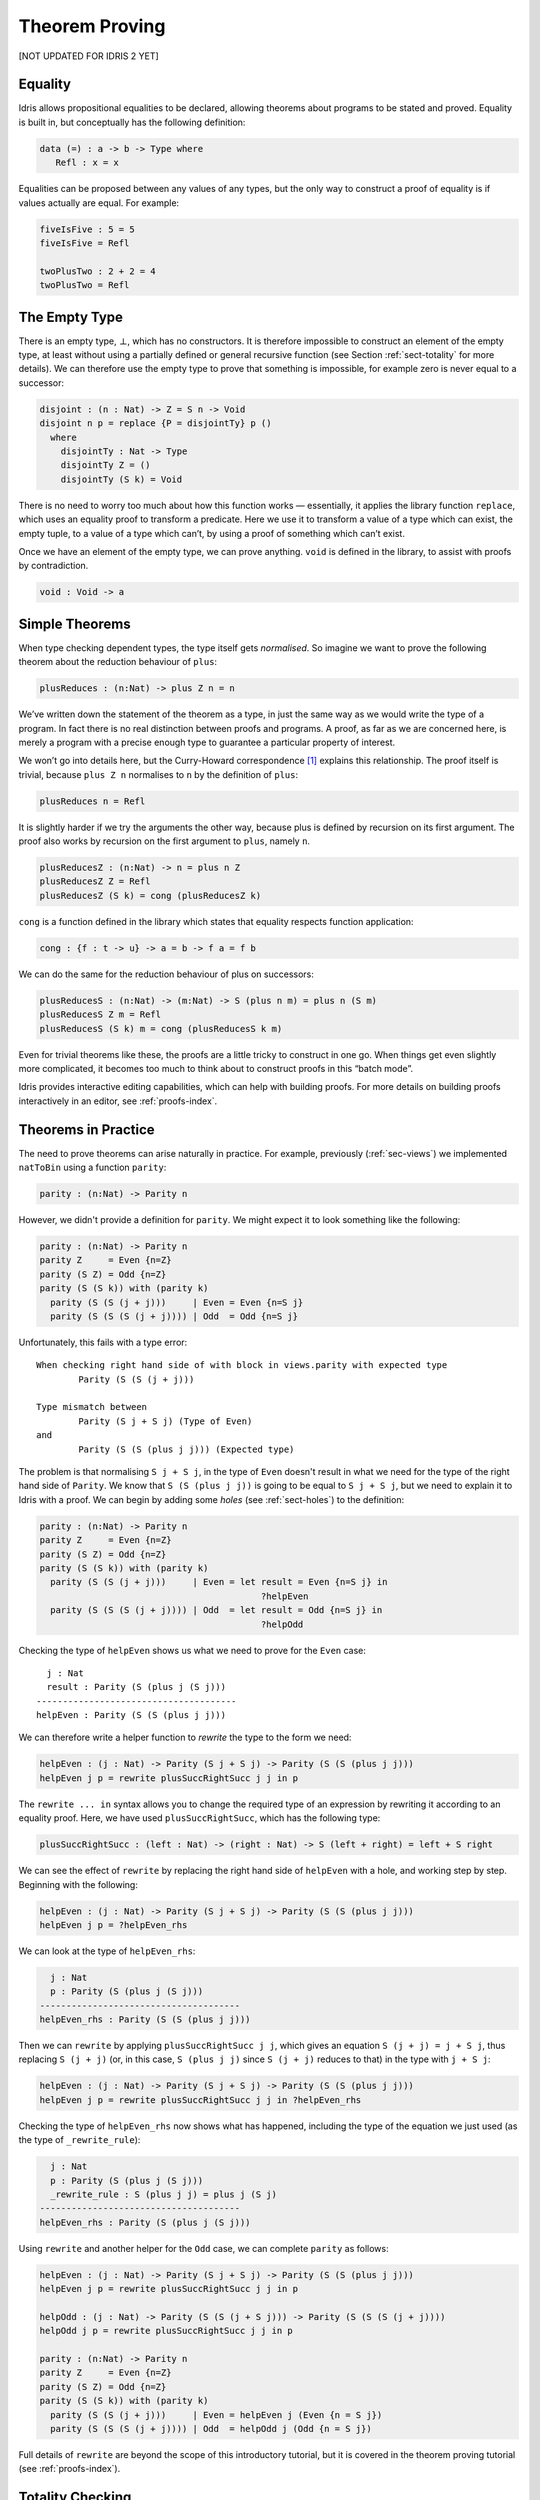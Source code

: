 .. _sect-theorems:

***************
Theorem Proving
***************

[NOT UPDATED FOR IDRIS 2 YET]

Equality
========

Idris allows propositional equalities to be declared, allowing theorems about
programs to be stated and proved. Equality is built in, but conceptually
has the following definition:

.. code-block:: idris

    data (=) : a -> b -> Type where
       Refl : x = x

Equalities can be proposed between any values of any types, but the only
way to construct a proof of equality is if values actually are equal.
For example:

.. code-block:: idris

    fiveIsFive : 5 = 5
    fiveIsFive = Refl

    twoPlusTwo : 2 + 2 = 4
    twoPlusTwo = Refl

.. _sect-empty:

The Empty Type
==============

There is an empty type, :math:`\bot`, which has no constructors. It is
therefore impossible to construct an element of the empty type, at least
without using a partially defined or general recursive function (see
Section :ref:`sect-totality` for more details). We can therefore use the
empty type to prove that something is impossible, for example zero is
never equal to a successor:

.. code-block:: idris

    disjoint : (n : Nat) -> Z = S n -> Void
    disjoint n p = replace {P = disjointTy} p ()
      where
        disjointTy : Nat -> Type
        disjointTy Z = ()
        disjointTy (S k) = Void

There is no need to worry too much about how this function works —
essentially, it applies the library function ``replace``, which uses an
equality proof to transform a predicate. Here we use it to transform a
value of a type which can exist, the empty tuple, to a value of a type
which can’t, by using a proof of something which can’t exist.

Once we have an element of the empty type, we can prove anything.
``void`` is defined in the library, to assist with proofs by
contradiction.

.. code-block:: idris

    void : Void -> a

Simple Theorems
===============

When type checking dependent types, the type itself gets *normalised*.
So imagine we want to prove the following theorem about the reduction
behaviour of ``plus``:

.. code-block:: idris

    plusReduces : (n:Nat) -> plus Z n = n

We’ve written down the statement of the theorem as a type, in just the
same way as we would write the type of a program. In fact there is no
real distinction between proofs and programs. A proof, as far as we are
concerned here, is merely a program with a precise enough type to
guarantee a particular property of interest.

We won’t go into details here, but the Curry-Howard correspondence [1]_
explains this relationship. The proof itself is trivial, because
``plus Z n`` normalises to ``n`` by the definition of ``plus``:

.. code-block:: idris

    plusReduces n = Refl

It is slightly harder if we try the arguments the other way, because
plus is defined by recursion on its first argument. The proof also works
by recursion on the first argument to ``plus``, namely ``n``.

.. code-block:: idris

    plusReducesZ : (n:Nat) -> n = plus n Z
    plusReducesZ Z = Refl
    plusReducesZ (S k) = cong (plusReducesZ k)

``cong`` is a function defined in the library which states that equality
respects function application:

.. code-block:: idris

    cong : {f : t -> u} -> a = b -> f a = f b

We can do the same for the reduction behaviour of plus on successors:

.. code-block:: idris

    plusReducesS : (n:Nat) -> (m:Nat) -> S (plus n m) = plus n (S m)
    plusReducesS Z m = Refl
    plusReducesS (S k) m = cong (plusReducesS k m)

Even for trivial theorems like these, the proofs are a little tricky to
construct in one go. When things get even slightly more complicated, it
becomes too much to think about to construct proofs in this “batch
mode”.

Idris provides interactive editing capabilities, which can help with
building proofs. For more details on building proofs interactively in
an editor, see :ref:`proofs-index`.

.. _sect-parity:

Theorems in Practice
====================

The need to prove theorems can arise naturally in practice. For example,
previously (:ref:`sec-views`) we implemented ``natToBin`` using a function
``parity``:

.. code-block:: idris

    parity : (n:Nat) -> Parity n

However, we didn't provide a definition for ``parity``. We might expect it
to look something like the following:

.. code-block:: idris

    parity : (n:Nat) -> Parity n
    parity Z     = Even {n=Z}
    parity (S Z) = Odd {n=Z}
    parity (S (S k)) with (parity k)
      parity (S (S (j + j)))     | Even = Even {n=S j}
      parity (S (S (S (j + j)))) | Odd  = Odd {n=S j}

Unfortunately, this fails with a type error:

::

    When checking right hand side of with block in views.parity with expected type
            Parity (S (S (j + j)))

    Type mismatch between
            Parity (S j + S j) (Type of Even)
    and
            Parity (S (S (plus j j))) (Expected type)

The problem is that normalising ``S j + S j``, in the type of ``Even``
doesn't result in what we need for the type of the right hand side of
``Parity``. We know that ``S (S (plus j j))`` is going to be equal to
``S j + S j``, but we need to explain it to Idris with a proof. We can
begin by adding some *holes* (see :ref:`sect-holes`) to the definition:

.. code-block:: idris

    parity : (n:Nat) -> Parity n
    parity Z     = Even {n=Z}
    parity (S Z) = Odd {n=Z}
    parity (S (S k)) with (parity k)
      parity (S (S (j + j)))     | Even = let result = Even {n=S j} in
                                              ?helpEven
      parity (S (S (S (j + j)))) | Odd  = let result = Odd {n=S j} in
                                              ?helpOdd

Checking the type of ``helpEven`` shows us what we need to prove for the
``Even`` case:

::

      j : Nat
      result : Parity (S (plus j (S j)))
    --------------------------------------
    helpEven : Parity (S (S (plus j j)))

We can therefore write a helper function to *rewrite* the type to the form
we need:

.. code-block:: idris

    helpEven : (j : Nat) -> Parity (S j + S j) -> Parity (S (S (plus j j)))
    helpEven j p = rewrite plusSuccRightSucc j j in p

The ``rewrite ... in`` syntax allows you to change the required type of an
expression by rewriting it according to an equality proof. Here, we have
used ``plusSuccRightSucc``, which has the following type:

.. code-block:: idris

    plusSuccRightSucc : (left : Nat) -> (right : Nat) -> S (left + right) = left + S right

We can see the effect of ``rewrite`` by replacing the right hand side of
``helpEven`` with a hole, and working step by step. Beginning with the following:

.. code-block:: idris

    helpEven : (j : Nat) -> Parity (S j + S j) -> Parity (S (S (plus j j)))
    helpEven j p = ?helpEven_rhs

We can look at the type of ``helpEven_rhs``:

.. code-block:: idris

      j : Nat
      p : Parity (S (plus j (S j)))
    --------------------------------------
    helpEven_rhs : Parity (S (S (plus j j)))

Then we can ``rewrite`` by applying ``plusSuccRightSucc j j``, which gives
an equation ``S (j + j) = j + S j``, thus replacing ``S (j + j)`` (or,
in this case, ``S (plus j j)`` since ``S (j + j)`` reduces to that) in the
type with ``j + S j``:

.. code-block:: idris

    helpEven : (j : Nat) -> Parity (S j + S j) -> Parity (S (S (plus j j)))
    helpEven j p = rewrite plusSuccRightSucc j j in ?helpEven_rhs

Checking the type of ``helpEven_rhs`` now shows what has happened, including
the type of the equation we just used (as the type of ``_rewrite_rule``):

.. code-block:: idris

      j : Nat
      p : Parity (S (plus j (S j)))
      _rewrite_rule : S (plus j j) = plus j (S j)
    --------------------------------------
    helpEven_rhs : Parity (S (plus j (S j)))

Using ``rewrite`` and another helper for the ``Odd`` case, we can complete
``parity`` as follows:

.. code-block:: idris

    helpEven : (j : Nat) -> Parity (S j + S j) -> Parity (S (S (plus j j)))
    helpEven j p = rewrite plusSuccRightSucc j j in p

    helpOdd : (j : Nat) -> Parity (S (S (j + S j))) -> Parity (S (S (S (j + j))))
    helpOdd j p = rewrite plusSuccRightSucc j j in p

    parity : (n:Nat) -> Parity n
    parity Z     = Even {n=Z}
    parity (S Z) = Odd {n=Z}
    parity (S (S k)) with (parity k)
      parity (S (S (j + j)))     | Even = helpEven j (Even {n = S j})
      parity (S (S (S (j + j)))) | Odd  = helpOdd j (Odd {n = S j})

Full details of ``rewrite`` are beyond the scope of this introductory tutorial,
but it is covered in the theorem proving tutorial (see :ref:`proofs-index`).

.. _sect-totality:

Totality Checking
=================

If we really want to trust our proofs, it is important that they are
defined by *total* functions — that is, a function which is defined for
all possible inputs and is guaranteed to terminate. Otherwise we could
construct an element of the empty type, from which we could prove
anything:

.. code-block:: idris

    -- making use of 'hd' being partially defined
    empty1 : Void
    empty1 = hd [] where
        hd : List a -> a
        hd (x :: xs) = x

    -- not terminating
    empty2 : Void
    empty2 = empty2

Internally, Idris checks every definition for totality, and we can check at
the prompt with the ``:total`` command. We see that neither of the above
definitions is total:

::

    *Theorems> :total empty1
    possibly not total due to: empty1#hd
        not total as there are missing cases
    *Theorems> :total empty2
    possibly not total due to recursive path empty2

Note the use of the word “possibly” — a totality check can, of course,
never be certain due to the undecidability of the halting problem. The
check is, therefore, conservative. It is also possible (and indeed
advisable, in the case of proofs) to mark functions as total so that it
will be a compile time error for the totality check to fail:

.. code-block:: idris

    total empty2 : Void
    empty2 = empty2

::

    Type checking ./theorems.idr
    theorems.idr:25:empty2 is possibly not total due to recursive path empty2

Reassuringly, our proof in Section :ref:`sect-empty` that the zero and
successor constructors are disjoint is total:

.. code-block:: idris

    *theorems> :total disjoint
    Total

The totality check is, necessarily, conservative. To be recorded as
total, a function ``f`` must:

-  Cover all possible inputs

-  Be *well-founded* — i.e. by the time a sequence of (possibly
   mutually) recursive calls reaches ``f`` again, it must be possible to
   show that one of its arguments has decreased.

-  Not use any data types which are not *strictly positive*

-  Not call any non-total functions

Directives and Compiler Flags for Totality
------------------------------------------

By default, Idris allows all well-typed definitions, whether total or not.
However, it is desirable for functions to be total as far as possible, as this
provides a guarantee that they provide a result for all possible inputs, in
finite time. It is possible to make total functions a requirement, either:

-  By using the ``--total`` compiler flag.

-  By adding a ``%default total`` directive to a source file. All
   definitions after this will be required to be total, unless
   explicitly flagged as ``partial``.

All functions *after* a ``%default total`` declaration are required to
be total. Correspondingly, after a ``%default partial`` declaration, the
requirement is relaxed.

Finally, the compiler flag ``--warnpartial`` causes to print a warning
for any undeclared partial function.

Totality checking issues
------------------------

Please note that the totality checker is not perfect! Firstly, it is
necessarily conservative due to the undecidability of the halting
problem, so many programs which *are* total will not be detected as
such. Secondly, the current implementation has had limited effort put
into it so far, so there may still be cases where it believes a function
is total which is not. Do not rely on it for your proofs yet!

Hints for totality
------------------

In cases where you believe a program is total, but Idris does not agree, it is
possible to give hints to the checker to give more detail for a termination
argument. The checker works by ensuring that all chains of recursive calls
eventually lead to one of the arguments decreasing towards a base case, but
sometimes this is hard to spot. For example, the following definition cannot be
checked as ``total`` because the checker cannot decide that ``filter (< x) xs``
will always be smaller than ``(x :: xs)``:

.. code-block:: idris

    qsort : Ord a => List a -> List a
    qsort [] = []
    qsort (x :: xs)
       = qsort (filter (< x) xs) ++
          (x :: qsort (filter (>= x) xs))

The function ``assert_smaller``, defined in the prelude, is intended to
address this problem:

.. code-block:: idris

    assert_smaller : a -> a -> a
    assert_smaller x y = y

It simply evaluates to its second argument, but also asserts to the
totality checker that ``y`` is structurally smaller than ``x``. This can
be used to explain the reasoning for totality if the checker cannot work
it out itself. The above example can now be written as:

.. code-block:: idris

    total
    qsort : Ord a => List a -> List a
    qsort [] = []
    qsort (x :: xs)
       = qsort (assert_smaller (x :: xs) (filter (< x) xs)) ++
          (x :: qsort (assert_smaller (x :: xs) (filter (>= x) xs)))

The expression ``assert_smaller (x :: xs) (filter (<= x) xs)`` asserts
that the result of the filter will always be smaller than the pattern
``(x :: xs)``.

In more extreme cases, the function ``assert_total`` marks a
subexpression as always being total:

.. code-block:: idris

    assert_total : a -> a
    assert_total x = x

In general, this function should be avoided, but it can be very useful
when reasoning about primitives or externally defined functions (for
example from a C library) where totality can be shown by an external
argument.


.. [1] Timothy G. Griffin. 1989. A formulae-as-type notion of
       control. In Proceedings of the 17th ACM SIGPLAN-SIGACT
       symposium on Principles of programming languages (POPL
       '90). ACM, New York, NY, USA, 47-58. DOI=10.1145/96709.96714
       http://doi.acm.org/10.1145/96709.96714
